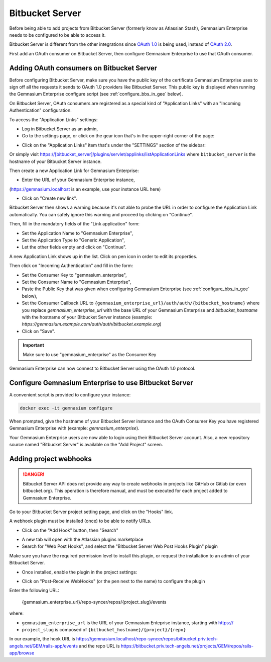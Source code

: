 Bitbucket Server
================

Before being able to add projects from Bitbucket Server (formerly know as Atlassian Stash), Gemnasium Enterprise needs to be configured to be able to access it.

Bitbucket Server is different from the other integrations since `OAuth 1.0 <https://oauth.net/core/1.0/>`_ is being used, instead of `OAuth 2.0 <https://oauth.net/2/>`_.

First add an OAuth consumer on Bitbucket Server, then configure Gemnasium Enterprise to use that OAuth consumer.

.. _bitbucket_server_add_consumer:

Adding OAuth consumers on Bitbucket Server
^^^^^^^^^^^^^^^^^^^^^^^^^^^^^^^^^^^^^^^^^^

Before configuring Bitbucket Server, make sure you have the public key of the certificate Gemnasium Enterprise uses to sign off all the requests it sends to OAuth 1.0 providers like Bitbucket Server.
This public key is displayed when running the Gemnasium Enterprise configure script (see :ref:`configure_bbs_in_gee` below).

On Bitbucket Server, OAuth consumers are registered as a special kind of "Application Links" with an "Incoming Authentication" configuration.

To access the "Application Links" settings:

- Log in Bitbucket Server as an admin,
- Go to the settings page, or click on the gear icon that's in the upper-right corner of the page:

.. image:: images/bitbucketserver/settings_gear.png

- Click on the "Application Links" item that's under the "SETTINGS" section of the sidebar:

.. image:: images/bitbucketserver/application_link_sidebar.png

Or simply visit https://[bitbucket_server]/plugins/servlet/applinks/listApplicationLinks where ``bitbucket_server`` is the hostname of your Bitbucket Server instance.

Then create a new Application Link for Gemnasium Enterprise:

- Enter the URL of your Gemnasium Enterprise instance,

.. image:: images/bitbucketserver/create_application_links.png

(https://gemnasium.localhost is an example, use your instance URL here)

- Click on "Create new link".

Bitbucket Server then shows a warning because it's not able to probe the URL in order to configure the Application Link automatically.
You can safely ignore this warning and proceed by clicking on "Continue".

.. image:: images/bitbucketserver/warning_no_response.png

Then, fill in the mandatory fields of the "Link application" form:

- Set the Application Name to "Gemnasium Enterprise",
- Set the Application Type to "Generic Application",
- Let the other fields empty and click on "Continue".

.. image:: images/bitbucketserver/application_link_form.png

A new Application Link shows up in the list. Click on pen icon in order to edit its properties.

.. image:: images/bitbucketserver/applications_list.png

Then click on "Incoming Authentication" and fill in the form:

- Set the Consumer Key to "gemnasium_enterprise",
- Set the Consumer Name to "Gemnasium Enterprise",
- Paste the Public Key that was given when configuring Gemnasium Enterprise (see :ref:`configure_bbs_in_gee` below),
- Set the Consumer Callback URL to ``{gemnasium_enterprise_url}/auth/auth/{bitbucket_hostname}`` where you replace `gemnasium_enterprise_url` with the base URL of your Gemnasium Enterprise and `bitbucket_hostname` with the hostname of your Bitbucket Server instance (example: `https://gemnasium.example.com/auth/auth/bitbucket.example.org`)
- Click on "Save".

.. image:: images/bitbucketserver/incoming_auth.png

.. IMPORTANT:: Make sure to use "gemnasium_enterprise" as the Consumer Key

Gemnasium Enterprise can now connect to Bitbucket Server using the OAuth 1.0 protocol.

.. _configure_bbs_in_gee:

Configure Gemnasium Enterprise to use Bitbucket Server
^^^^^^^^^^^^^^^^^^^^^^^^^^^^^^^^^^^^^^^^^^^^^^^^^^^^^^

A convenient script is provided to configure your instance:

.. code-block:: console

  docker exec -it gemnasium configure

When prompted, give the hostname of your Bitbucket Server instance and the OAuth Consumer Key you have registered Gemnasium Enterprise with (example: `gemnasium_enterprise`).

Your Gemnasium Enterprise users are now able to login using their Bitbucket Server account.
Also, a new repository source named "Bitbucket Server" is available on the "Add Project" screen.

Adding project webhooks
^^^^^^^^^^^^^^^^^^^^^^^

.. DANGER:: Bitbucket Server API does not provide any way to create webhooks in projects like GitHub or Gitlab (or even bitbucket.org). This operation is therefore manual, and must be executed for each project added to Gemnasium Enterprise.

Go to your Bitbucket Server project setting page, and click on the "Hooks" link.

.. image:: images/bitbucketserver/hooks.png

A webhook plugin must be installed (once) to be able to notify URLs.

* Click on the "Add Hook" button, then "Search"

.. image:: images/bitbucketserver/add_hook.png

* A new tab will open with the Atlassian plugins marketplace
* Search for "Web Post Hooks", and select the "Bitbucket Server Web Post Hooks Plugin" plugin

.. image:: images/bitbucketserver/hook_plugin.png

Make sure you have the required permission level to install this plugin, or request the installation to an admin of your Bitbucket Server.

* Once installed, enable the plugin in the project settings:

.. image:: images/bitbucketserver/enable_plugin.png

* Click on "Post-Receive WebHooks" (or the pen next to the name) to configure the plugin

.. image:: images/bitbucketserver/configure_plugin.png

Enter the following URL:

    {gemnasium_enterprise_url}/repo-syncer/repos/{project_slug}/events

where:

* ``gemnasium_enterprise_url`` is the URL of your Gemnasium Enteprise instance, starting with https://
* ``project_slug`` is composed of ``{bitbucket_hostname}/{project}/{repo}``

In our example, the hook URL is https://gemnasium.localhost/repo-syncer/repos/bitbucket.priv.tech-angels.net/GEM/rails-app/events
and the repo URL is https://bitbucket.priv.tech-angels.net/projects/GEM/repos/rails-app/browse



